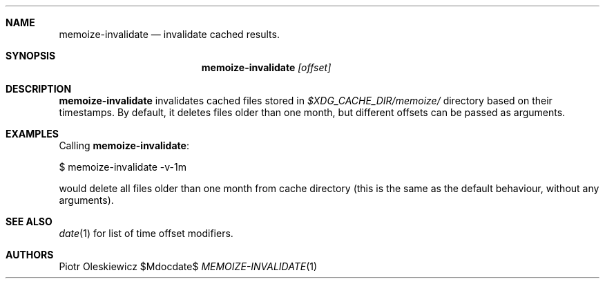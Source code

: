 .Dd $Mdocdate$
.Dt MEMOIZE-INVALIDATE 1
.Sh NAME
.Nm memoize-invalidate
.Nd invalidate cached results.
.Sh SYNOPSIS
.Nm
.Ar [offset]
.Sh DESCRIPTION
.Nm
invalidates cached files stored in
.Pa $XDG_CACHE_DIR/memoize/
directory based on their timestamps.  By default, it deletes files older than one month,
but different offsets can be passed as arguments.
.Sh EXAMPLES
Calling
.Nm :
.Bd -literal
  $ memoize-invalidate -v-1m
.Ed
.Pp
would delete all files older than one month from cache directory (this is the same as
the default behaviour, without any arguments).
.Sh SEE ALSO
.Xr date 1
for list of time offset modifiers.
.Sh AUTHORS
.An Piotr Oleskiewicz
